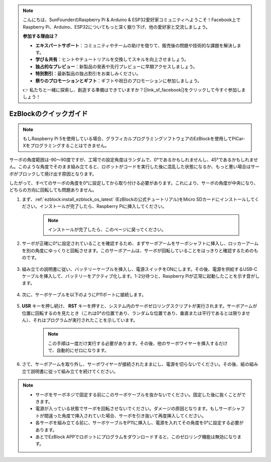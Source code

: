 .. note::

    こんにちは、SunFounderのRaspberry Pi & Arduino & ESP32愛好家コミュニティへようこそ！Facebook上でRaspberry Pi、Arduino、ESP32についてもっと深く掘り下げ、他の愛好家と交流しましょう。

    **参加する理由は？**

    - **エキスパートサポート**：コミュニティやチームの助けを借りて、販売後の問題や技術的な課題を解決します。
    - **学び＆共有**：ヒントやチュートリアルを交換してスキルを向上させましょう。
    - **独占的なプレビュー**：新製品の発表や先行プレビューに早期アクセスしましょう。
    - **特別割引**：最新製品の独占割引をお楽しみください。
    - **祭りのプロモーションとギフト**：ギフトや祝日のプロモーションに参加しましょう。

    👉 私たちと一緒に探索し、創造する準備はできていますか？[|link_sf_facebook|]をクリックして今すぐ参加しましょう！

.. _ezb_servo_adjust:

EzBlockのクイックガイド
===========================

.. note::

    もしRaspberry Pi 5を使用している場合、グラフィカルプログラミングソフトウェアのEzBlockを使用してPiCar-Xをプログラミングすることはできません。


サーボの角度範囲は-90〜90度ですが、工場での設定角度はランダムで、0°であるかもしれませんし、45°であるかもしれません。このような角度でそのまま組み立てると、ロボットがコードを実行した後に混乱した状態になるか、もっと悪い場合はサーボがブロックして焼け出す原因となります。

したがって、すべてのサーボの角度を0°に設定してから取り付ける必要があります。これにより、サーボの角度が中央になり、どちらの方向に回転しても問題ありません。

#. まず、:ref:`ezblock:install_ezblock_os_latest` (EzBlockの公式チュートリアル)をMicro SDカードにインストールしてください。インストールが完了したら、Raspberry Piに挿入してください。

    .. note::
        インストールが完了したら、このページに戻ってください。

    .. image:: img/insert_sd_card.png
        :width: 500
        :align: center

#. サーボが正確に0°に設定されていることを確認するため、まずサーボアームをサーボシャフトに挿入し、ロッカーアームを別の角度にゆっくりと回転させます。このサーボアームは、サーボが回転していることをはっきりと確認するためのものです。

    .. image:: img/servo_arm.png

#. 組み立ての説明書に従い、バッテリーケーブルを挿入し、電源スイッチをONにします。その後、電源を供給するUSB-Cケーブルを挿入して、バッテリーをアクティブ化します。1-2分待つと、Raspberry Piが正常に起動したことを示す音がします。

    .. image:: img/Z_BTR.JPG
        :width: 800
        :align: center

#. 次に、サーボケーブルを以下のようにP11ポートに接続します。

    .. image:: img/Z_P11.JPG

#. **USR** キーを押し続け、 **RST** キーを押すと、システム内のサーボゼロリングスクリプトが実行されます。サーボアームが位置に回転するのを見たとき（これは0°の位置であり、ランダムな位置であり、垂直または平行であるとは限りません）、それはプログラムが実行されたことを示しています。

    .. note::

        この手順は一度だけ実行する必要があります。その後、他のサーボワイヤーを挿入するだけで、自動的にゼロになります。

    .. image:: img/Z_P11_BT.png
        :width: 400
        :align: center

#. さて、サーボアームを取り外し、サーボワイヤーが接続されたままにし、電源を切らないでください。その後、紙の組み立て説明書に従って組み立てを続けてください。

.. note::

    * サーボをサーボネジで固定する前にこのサーボケーブルを抜かないでください。固定した後に抜くことができます。
    * 電源が入っている状態でサーボを回転させないでください。ダメージの原因となります。もしサーボシャフトが間違った角度で挿入されていた場合、サーボを引き抜いて再度挿入してください。
    * 各サーボを組み立てる前に、サーボケーブルをP11に挿入し、電源を入れてその角度を0°に設定する必要があります。
    * あとでEzBlock APPでロボットにプログラムをダウンロードすると、このゼロリング機能は無効になります。

